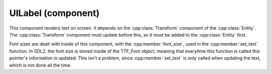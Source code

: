 UILabel (component)
===================

This component renders text on screen. It depends on the :cpp:class:`Transform` component
of the :cpp:class:`Entity`. The :cpp:class:`Transform` component must update before 
this, so it must be added to the :cpp:class:`Entity` first.

Font sizes are dealt with inside of this component, with the :cpp:member:`font_size`, used
in the :cpp:member:`set_text` function. In SDL2, the font size is stored inside of the 
TTF_Font object, meaning that everytime this function is called this pointer's information
is updated. This isn't a problem, since :cpp:member:`set_text` is only called when updating
the text, which is not done all the time.

.. doxygenfile :: UILabel.hpp
